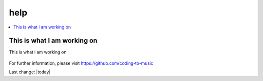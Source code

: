 help
====

.. contents::
  :local:


This is what I am working on
---------------------------------------------------

This is what I am working on


.. figure:: assets/2020_october_this_is_what_I_am_working_on.png
  :width: 80 %
  :alt: This is what I am working on 

For further information, please visit
https://github.com/coding-to-music

Last change: |today|